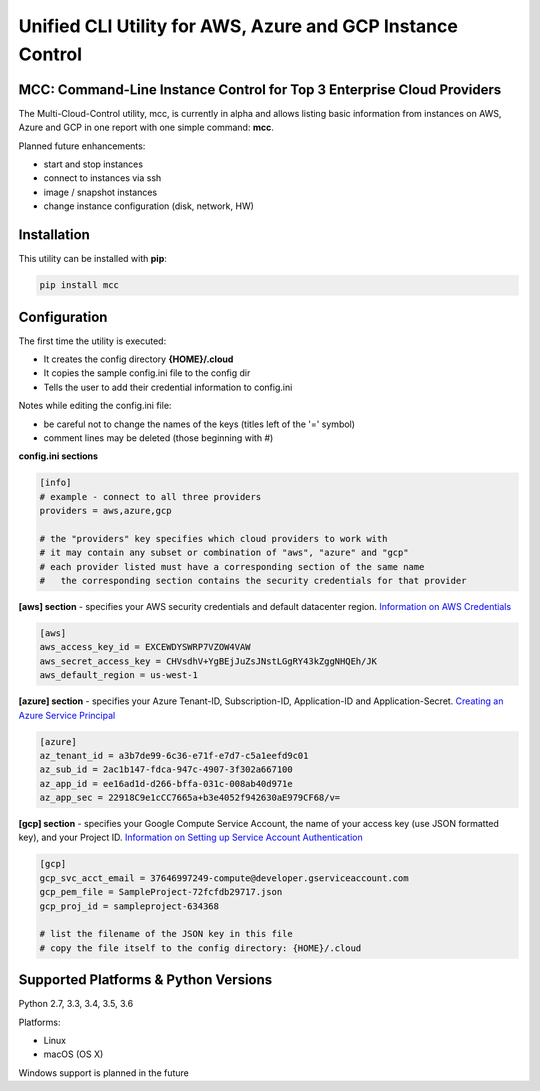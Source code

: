Unified CLI Utility for AWS, Azure and GCP Instance Control
===========================================================

MCC: Command-Line Instance Control for Top 3 Enterprise Cloud Providers
-----------------------------------------------------------------------

The Multi-Cloud-Control utility, mcc, is currently in alpha and allows
listing basic information from instances on AWS, Azure and GCP in one report
with one simple command: **mcc**.

Planned future enhancements:

- start and stop instances
- connect to instances via ssh
- image / snapshot instances
- change instance configuration (disk, network, HW)

Installation
------------

This utility can be installed with **pip**:

.. code:: shell

  pip install mcc

Configuration
-------------

The first time the utility is executed:

- It creates the config directory **{HOME}/.cloud**
- It copies the sample config.ini file to the config dir
- Tells the user to add their credential information to config.ini

Notes while editing the config.ini file:

- be careful not to change the names of the keys (titles left of the '=' symbol)
- comment lines may be deleted (those beginning with #)

**config.ini sections**

.. code::

  [info]
  # example - connect to all three providers
  providers = aws,azure,gcp

  # the "providers" key specifies which cloud providers to work with
  # it may contain any subset or combination of "aws", "azure" and "gcp"
  # each provider listed must have a corresponding section of the same name
  #   the corresponding section contains the security credentials for that provider


**[aws] section** - specifies your AWS security credentials and default datacenter region. `Information on AWS Credentials <http://docs.aws.amazon.com/cli/latest/userguide/cli-chap-getting-set-up.html>`_


.. code::

  [aws]
  aws_access_key_id = EXCEWDYSWRP7VZOW4VAW
  aws_secret_access_key = CHVsdhV+YgBEjJuZsJNstLGgRY43kZggNHQEh/JK
  aws_default_region = us-west-1


**[azure] section** - specifies your Azure Tenant-ID, Subscription-ID, Application-ID and Application-Secret.  `Creating an Azure Service Principal <https://azure.microsoft.com/en-us/documentation/articles/resource-group-authenticate-service-principal>`_


.. code::

  [azure]
  az_tenant_id = a3b7de99-6c36-e71f-e7d7-c5a1eefd9c01
  az_sub_id = 2ac1b147-fdca-947c-4907-3f302a667100
  az_app_id = ee16ad1d-d266-bffa-031c-008ab40d971e
  az_app_sec = 22918C9e1cCC7665a+b3e4052f942630aE979CF68/v=


**[gcp] section** - specifies your Google Compute Service Account, the name of your access key (use JSON formatted key), and your Project ID.  `Information on Setting up Service Account Authentication <https://cloud.google.com/compute/docs/access/create-enable-service-accounts-for-instances>`_


.. code::

  [gcp]
  gcp_svc_acct_email = 37646997249-compute@developer.gserviceaccount.com
  gcp_pem_file = SampleProject-72fcfdb29717.json
  gcp_proj_id = sampleproject-634368

  # list the filename of the JSON key in this file
  # copy the file itself to the config directory: {HOME}/.cloud


Supported Platforms & Python Versions
-------------------------------------

Python 2.7, 3.3, 3.4, 3.5, 3.6

Platforms:

- Linux
- macOS (OS X)

Windows support is planned in the future
